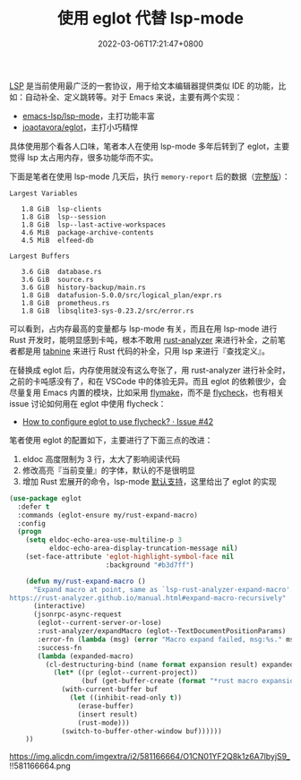 #+TITLE: 使用 eglot 代替 lsp-mode
#+DATE: 2022-03-06T17:21:47+0800
#+LASTMOD: 2022-03-06T17:22:13+0800
#+TAGS[]: lsp eglot

[[https://microsoft.github.io/language-server-protocol/][LSP]] 是当前使用最广泛的一套协议，用于给文本编辑器提供类似 IDE 的功能，比如：自动补全、定义跳转等。对于 Emacs 来说，主要有两个实现：
- [[https://github.com/emacs-lsp/lsp-mode][emacs-lsp/lsp-mode]]，主打功能丰富
- [[https://github.com/joaotavora/eglot][joaotavora/eglot]]，主打小巧精悍

具体使用那个看各人口味，笔者本人在使用 lsp-mode 多年后转到了 eglot，主要觉得 lsp 太占用内存，很多功能华而不实。

下面是笔者在使用 lsp-mode 几天后，执行 =memory-report= 后的数据（[[https://gist.github.com/jiacai2050/0874bf3f111392800de4b6f9db3b363d][完整版]]）：
#+begin_example
Largest Variables

   1.8 GiB  lsp-clients
   1.8 GiB  lsp--session
   1.8 GiB  lsp--last-active-workspaces
   4.6 MiB  package-archive-contents
   4.5 MiB  elfeed-db

Largest Buffers

   3.6 GiB  database.rs
   3.6 GiB  source.rs
   3.6 GiB  history-backup/main.rs
   1.8 GiB  datafusion-5.0.0/src/logical_plan/expr.rs
   1.8 GiB  prometheus.rs
   1.8 GiB  libsqlite3-sys-0.23.2/src/error.rs
#+end_example
可以看到，占内存最高的变量都与 lsp-mode 有关，而且在用 lsp-mode 进行 Rust 开发时，能明显感到卡吨，根本不敢用 [[https://github.com/rust-analyzer/rust-analyzer][rust-analyzer]] 来进行补全，之前笔者都是用 [[https://www.tabnine.com/][tabnine]] 来进行 Rust 代码的补全，只用 lsp 来进行『查找定义』。

在替换成 eglot 后，内存使用就没有这么夸张了，用 rust-analyzer 进行补全时，之前的卡吨感没有了，和在 VSCode 中的体验无异。而且 eglot 的依赖很少，会尽量复用 Emacs 内置的模块，比如采用 [[https://www.gnu.org/software/emacs/manual/html_node/emacs/Flymake.html][flymake]]，而不是 [[https://www.flycheck.org/en/latest/][flycheck]]，也有相关 issue 讨论如何用在 eglot 中使用 flycheck：
- [[https://github.com/joaotavora/eglot/issues/42#issuecomment-1059820859][How to configure eglot to use flycheck? · Issue #42]]

笔者使用 eglot 的配置如下，主要进行了下面三点的改进：
1. eldoc 高度限制为 3 行，太大了影响阅读代码
2. 修改高亮『当前变量』的字体，默认的不是很明显
3. 增加 Rust 宏展开的命令，lsp-mode [[https://emacs-lsp.github.io/lsp-mode/page/lsp-rust-analyzer/#macro-expansion][默认支持]]，这里给出了 eglot 的实现
#+BEGIN_SRC emacs-lisp
(use-package eglot
  :defer t
  :commands (eglot-ensure my/rust-expand-macro)
  :config
  (progn
    (setq eldoc-echo-area-use-multiline-p 3
          eldoc-echo-area-display-truncation-message nil)
    (set-face-attribute 'eglot-highlight-symbol-face nil
                        :background "#b3d7ff")

    (defun my/rust-expand-macro ()
      "Expand macro at point, same as `lsp-rust-analyzer-expand-macro'.
https://rust-analyzer.github.io/manual.html#expand-macro-recursively"
      (interactive)
      (jsonrpc-async-request
       (eglot--current-server-or-lose)
       :rust-analyzer/expandMacro (eglot--TextDocumentPositionParams)
       :error-fn (lambda (msg) (error "Macro expand failed, msg:%s." msg))
       :success-fn
       (lambda (expanded-macro)
	     (cl-destructuring-bind (name format expansion result) expanded-macro
	       (let* ((pr (eglot--current-project))
			      (buf (get-buffer-create (format "*rust macro expansion %s*" (cdr pr)))))
		     (with-current-buffer buf
		       (let ((inhibit-read-only t))
			     (erase-buffer)
			     (insert result)
			     (rust-mode)))
		     (switch-to-buffer-other-window buf))))))
    ))
#+END_SRC

#+CAPTION: eglot 宏展开示意图
https://img.alicdn.com/imgextra/i2/581166664/O1CN01YF2Q8k1z6A7lbyjS9_!!581166664.png
